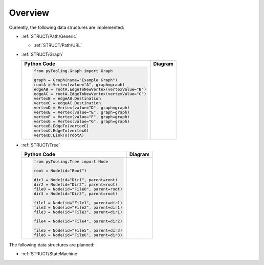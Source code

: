 .. _STRUCT:

Overview
########

Currently, the following data structures are implemented:

* :ref:`STRUCT/Path/Generic`

  * :ref:`STRUCT/Path/URL`

* :ref:`STRUCT/Graph`

  +--------------------------------------------------------+---------------------------------------------------------------------------------------------------------------------+
  | Python Code                                            | Diagram                                                                                                             |
  +========================================================+=====================================================================================================================+
  | .. code-block:: python                                 | .. mermaid::                                                                                                        |
  |                                                        |    :caption: A directed graph with backward-edges denoted by dotted vertex relations.                               |
  |    from pyTooling.Graph import Graph                   |                                                                                                                     |
  |                                                        |    %%{init: { "flowchart": { "nodeSpacing": 15, "rankSpacing": 30, "curve": "linear", "useMaxWidth": false } } }%%  |
  |    graph = Graph(name="Example Graph")                 |    graph LR                                                                                                         |
  |    rootA = Vertex(value="A", graph=graph)              |      A(A); B(B); C(C); D(D); E(E); F(F) ; G(G); H(H); I(I)                                                          |
  |    edgeAB = rootA.EdgeToNewVertex(vertexValue="B")     |                                                                                                                     |
  |    edgeAC = rootA.EdgeToNewVertex(vertexValue="C")     |      A --> B --> E                                                                                                  |
  |    vertexB = edgeAB.Destination                        |      G --> F                                                                                                        |
  |    vertexC = edgeAC.Destination                        |      A --> C --> G --> H --> D                                                                                      |
  |    vertexD = Vertex(value="D", graph=graph)            |      D -.-> A                                                                                                       |
  |    vertexE = Vertex(value="E", graph=graph)            |      D & F -.-> B                                                                                                   |
  |    vertexF = Vertex(value="F", graph=graph)            |      I ---> E --> F --> D                                                                                           |
  |    vertexG = Vertex(value="G", graph=graph)            |                                                                                                                     |
  |    vertexB.EdgeTo(vertexE)                             |      classDef node fill:#eee,stroke:#777,font-size:smaller;                                                         |
  |    vertexC.EdgeTo(vertexG)                             |      classDef node fill:#eee,stroke:#777,font-size:smaller;                                                         |
  |    vertexD.LinkTo(rootA)                               |      classDef node fill:#eee,stroke:#777,font-size:smaller;                                                         |
  +--------------------------------------------------------+---------------------------------------------------------------------------------------------------------------------+

* :ref:`STRUCT/Tree`

  +--------------------------------------------+----------------------------------------------------------------------------+
  | Python Code                                | Diagram                                                                    |
  +============================================+============================================================================+
  | .. code-block:: python                     | .. mermaid::                                                               |
  |                                            |    :caption: A tree representing a directory structure.                    |
  |    from pyTooling.Tree import Node         |                                                                            |
  |                                            |    flowchart TD                                                            |
  |    root = Node(id="Root")                  |      Root --> Dir1                                                         |
  |                                            |      Root --> Dir2                                                         |
  |    dir1 = Node(id="Dir1", parent=root)     |      Root --> File0                                                        |
  |    dir2 = Node(id="Dir2", parent=root)     |      Root --> Dir3                                                         |
  |    file0 = Node(id="File0", parent=root)   |                                                                            |
  |    dir3 = Node(id="Dir3", parent=root)     |      Dir1 --> File1                                                        |
  |                                            |      Dir1 --> File2                                                        |
  |    file1 = Node(id="File1", parent=dir1)   |      Dir1 --> File3                                                        |
  |    file2 = Node(id="File2", parent=dir1)   |                                                                            |
  |    file3 = Node(id="File3", parent=dir1)   |      Dir2 --> File4                                                        |
  |                                            |                                                                            |
  |    file4 = Node(id="File4", parent=dir2)   |      Dir3 --> File5                                                        |
  |                                            |      Dir3 --> File6                                                        |
  |    file5 = Node(id="File5", parent=dir3)   |                                                                            |
  |    file6 = Node(id="File6", parent=dir3)   |                                                                            |
  +--------------------------------------------+----------------------------------------------------------------------------+

The following data structures are planned:

* :ref:`STRUCT/StateMachine`
